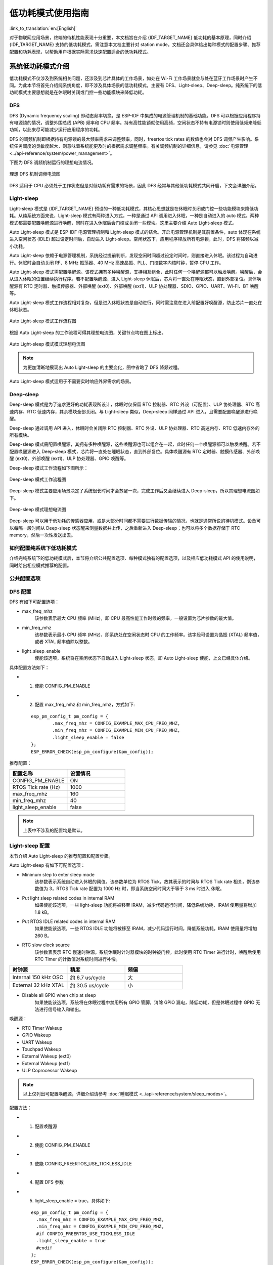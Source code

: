 低功耗模式使用指南
==================

:link_to_translation:`en:[English]`

对于物联网应用场景，终端的待机性能表现十分重要，本文档旨在介绍 {IDF_TARGET_NAME} 低功耗的基本原理，同时介绍 {IDF_TARGET_NAME} 支持的低功耗模式，需注意本文档主要针对 station mode。文档还会具体给出每种模式的配置步骤、推荐配置和功耗表现，以帮助用户根据实际需求快速配置适合的低功耗模式。

系统低功耗模式介绍
----------------------------------

低功耗模式不仅涉及到系统相关问题，还涉及到芯片具体的工作场景，如处在 Wi-Fi 工作场景就会与处在蓝牙工作场景时产生不同。为此本节将首先介绍纯系统角度，即不涉及具体场景的低功耗模式，主要有 DFS、Light-sleep、Deep-sleep。纯系统下的低功耗模式主要思想就是在休眠时关闭或门控一些功能模块来降低功耗。

DFS
++++++++++++++++++++++++++++++++++

DFS (Dynamic frequency scaling) 即动态频率切换，是 ESP-IDF 中集成的电源管理机制的基础功能。DFS 可以根据应用程序持有电源锁的情况，调整外围总线 (APB) 频率和 CPU 频率。持有高性能锁就使用高频，空闲状态不持有电源锁时则使用低频来降低功耗，以此来尽可能减少运行应用程序的功耗。

DFS 的调频机制即根据持有电源锁的最大频率需求来调整频率，同时，freertos tick rates 的数值也会对 DFS 调频产生影响。系统任务调度的灵敏度越大，则意味着系统能更及时的根据需求调整频率。有关调频机制的详细信息，请参见 :doc:`电源管理 <../api-reference/system/power_management>`。

下图为 DFS 调频机制运行的理想电流情况。

.. figure:: ../../_static/Low-power-DFS-current.png
    :align: center

    理想 DFS 机制调频电流图

DFS 适用于 CPU 必须处于工作状态但是对低功耗有需求的场景，因此 DFS 经常与其他低功耗模式共同开启，下文会详细介绍。

Light-sleep
++++++++++++++++++++++++++++++++++

Light-sleep 模式是 {IDF_TARGET_NAME} 预设的一种低功耗模式，其核心思想就是在休眠时关闭或门控一些功能模块来降低功耗。从纯系统方面来说，Light-sleep 模式有两种进入方式，一种是通过 API 调用进入休眠，一种是自动进入的 auto 模式。两种模式都需要配置唤醒源进行唤醒，同时在进入休眠后会门控或关闭一些模块。这里主要介绍 Auto Light-sleep 模式。

Auto Light-sleep 模式是 ESP-IDF 电源管理机制和 Light-sleep 模式的结合。开启电源管理机制是其前置条件，auto 体现在系统进入空闲状态 (IDLE) 超过设定时间后，自动进入 Light-sleep。空闲状态下，应用程序释放所有电源锁，此时，DFS 将降频以减小功耗。

Auto Light-sleep 依赖于电源管理机制，系统经过提前判断，发现空闲时间超过设定时间时，则直接进入休眠。该过程为自动进行。休眠时会自动关闭 RF、8 MHz 振荡器、40 MHz 高速晶振、PLL、门控数字内核时钟，暂停 CPU 工作。

Auto Light-sleep 模式需配置唤醒源。该模式拥有多种唤醒源，支持相互组合，此时任何一个唤醒源都可以触发唤醒。唤醒后，会从进入休眠的位置继续执行程序。若不配置唤醒源，进入 Light-sleep 休眠后，芯片将一直处在睡眠状态，直到外部复位。具体唤醒源有 RTC 定时器、触摸传感器、外部唤醒 (ext0)、外部唤醒 (ext1)、ULP 协处理器、SDIO、GPIO、UART、Wi-Fi、BT 唤醒等。

Auto Light-sleep 模式工作流程相对复杂，但是进入休眠状态是自动进行，同时需注意在进入前配置好唤醒源，防止芯片一直处在休眠状态。

.. figure:: ../../_static/Low-power-auto-light-sleep-process.png
    :align: center

    Auto Light-sleep 模式工作流程图

根据 Auto Light-sleep 的工作流程可得其理想电流图，关键节点均在图上标出。

.. figure:: ../../_static/Low-power-auto-light-sleep-current.png
    :align: center

    Auto Light-sleep 模式模式理想电流图

.. note::
    为更加清晰地展现出 Auto Light-sleep 的主要变化，图中省略了 DFS 降频过程。

Auto Light-sleep 模式适用于不需要实时响应外界需求的场景。

Deep-sleep
++++++++++++++++++++++++++++++++++

Deep-sleep 模式是为了追求更好的功耗表现所设计，休眠时仅保留 RTC 控制器、RTC 外设（可配置）、ULP 协处理器、RTC 高速内存、RTC 低速内存，其余模块全部关闭。与 Light-sleep 类似，Deep-sleep 同样通过 API 进入，且需要配置唤醒源进行唤醒。

Deep-sleep 通过调用 API 进入，休眠时会关闭除 RTC 控制器、RTC 外设、ULP 协处理器、RTC 高速内存、RTC 低速内存外的所有模块。

Deep-sleep 模式需配置唤醒源，其拥有多种唤醒源，这些唤醒源也可以组合在一起，此时任何一个唤醒源都可以触发唤醒。若不配置唤醒源进入 Deep-sleep 模式，芯片将一直处在睡眠状态，直到外部复位。具体唤醒源有 RTC 定时器、触摸传感器、外部唤醒 (ext0)、外部唤醒 (ext1)、ULP 协处理器、GPIO 唤醒等。

Deep-sleep 模式工作流程如下图所示：

.. figure:: ../../_static/Low-power-deep-sleep-process.png
    :align: center

    Deep-sleep 模式工作流程图

Deep-sleep 模式主要应用场景决定了系统很长时间才会苏醒一次，完成工作后又会继续进入 Deep-sleep，所以其理想电流图如下。

.. figure:: ../../_static/Low-power-deep-sleep-current.png
    :align: center

    Deep-sleep 模式理想电流图

Deep-sleep 可以用于低功耗的传感器应用，或是大部分时间都不需要进行数据传输的情况，也就是通常所说的待机模式。设备可以每隔一段时间从 Deep-sleep 状态醒来测量数据并上传，之后重新进入 Deep-sleep；也可以将多个数据存储于 RTC memory，然后一次性发送出去。

如何配置纯系统下低功耗模式
+++++++++++++++++++++++++++++++++++++

介绍完纯系统下的低功耗模式后，本节将介绍公共配置选项、每种模式独有的配置选项，以及相应低功耗模式 API 的使用说明，同时给出相应模式推荐的配置。

公共配置选项
+++++++++++++

.. only:: esp32 or esp32s3

  - 单双核工作模式
    对于多核心芯片，可以选择单核工作模式。


  - RTOS Tick rate (Hz)
    该参数表示系统周期任务调度的频率。例如，当 RTOS Tick rate 配置为 1000 时，系统每毫秒都会进行一次任务调度；空闲时，系统也能够更敏锐的感知到空闲状态。


DFS 配置
+++++++++++++++++++++++

DFS 有如下可配置选项：

- max_freq_mhz
    该参数表示最大 CPU 频率 (MHz)，即 CPU 最高性能工作时候的频率，一般设置为芯片参数的最大值。

- min_freq_mhz
    该参数表示最小 CPU 频率 (MHz)，即系统处在空闲状态时 CPU 的工作频率。该字段可设置为晶振 (XTAL) 频率值，或者 XTAL 频率值除以整数。

- light_sleep_enable
    使能该选项，系统将在空闲状态下自动进入 Light-sleep 状态，即 Auto Light-sleep 使能，上文已经具体介绍。

具体配置方法如下：

- 1. 使能 CONFIG_PM_ENABLE
- 2. 配置 max_freq_mhz 和 min_freq_mhz，方式如下:

  ::

    esp_pm_config_t pm_config = {
            .max_freq_mhz = CONFIG_EXAMPLE_MAX_CPU_FREQ_MHZ,
            .min_freq_mhz = CONFIG_EXAMPLE_MIN_CPU_FREQ_MHZ,
            .light_sleep_enable = false
    };
    ESP_ERROR_CHECK(esp_pm_configure(&pm_config));

推荐配置：

.. list-table::
  :header-rows: 1
  :widths: 20 20

  * - 配置名称
    - 设置情况

  * - CONFIG_PM_ENABLE
    - ON

  * - RTOS Tick rate (Hz)
    - 1000

  * - max_freq_mhz
    - 160

  * - min_freq_mhz
    - 40

  * - light_sleep_enable
    - false

.. note::
    上表中不涉及的配置均是默认。


Light-sleep 配置
+++++++++++++++++++

本节介绍 Auto Light-sleep 的推荐配置和配置步骤。

Auto Light-sleep 有如下可配置选项：

- Minimum step to enter sleep mode
    该参数表示系统自动进入休眠的阈值。该参数单位为 RTOS Tick，故其表示的时间与 RTOS Tick rate 相关，例该参数值为 3，RTOS Tick rate 配置为 1000 Hz 时，即当系统空闲时间大于等于 3 ms 时进入 休眠。

- Put light sleep related codes in internal RAM
    如果使能该选项，一些 light-sleep 功能将被移至 IRAM，减少代码运行时间，降低系统功耗，IRAM 使用量将增加 1.8 kB。

- Put RTOS IDLE related codes in internal RAM
    如果使能该选项，一些 RTOS IDLE 功能将被移至 IRAM，减少代码运行时间，降低系统功耗，IRAM 使用量将增加 260 B。

- RTC slow clock source
    该参数表表示 RTC 慢速时钟源。系统休眠时计时器模块的时钟被门控，此时使用 RTC Timer 进行计时，唤醒后使用 RTC Timer 的计数值对系统时间进行补偿。

.. list-table::
  :header-rows: 1
  :widths: 20 20 20

  * - 时钟源
    - 精度
    - 频偏

  * - Internal 150 kHz OSC
    - 约 6.7 us/cycle
    - 大

  * - External 32 kHz XTAL
    - 约 30.5 us/cycle
    - 小

- Disable all GPIO when chip at sleep
    如果使能该选项，系统将在休眠过程中禁用所有 GPIO 管脚，消除 GPIO 漏电，降低功耗，但是休眠过程中 GPIO 无法进行信号输入和输出。

.. only:: esp32c3 or esp32s3

    - Power down MAC and baseband
        如果使能该选项，系统将在休眠时关闭 Wi-Fi 和蓝牙的 MAC 和 baseband 来降低功耗，休眠电流约降低 100 uA， 但是为保存上下文信息，将额外消耗 5.3 K DRAM。

    - Power down CPU
        如果使能该选项，系统将在休眠时将关闭 CPU 来降低功耗，对于 ESP32-C3，休眠电流减小 100 uA 左右，对于 ESP32-S3，休眠电流减小 650 uA 左右。但是为保存上下文信息，对于 ESP32-C3，将消耗 1.6 KB 的 DRAM 空间，对于 ESP32-S3，将消耗 8.58 KB 的 DRAM 空间。

    - Power down I/D-cache tag memory
        如果使能该选项，系统将在休眠时关闭 I/D cache tag memory 来降低功耗， 但是为保存 tag memory 信息，将额外消耗最大约 9 KB DRAM，同时因为 tag memory 信息特殊性，如需打开该选项，建议多进行测试。

    - Power down flash in Light-sleep
        如果使能该选项，系统将在 Light-sleep 休眠时关闭 flash，降低系统功耗，该选项的前提是系统没有使用 PSRAM。

唤醒源：

- RTC Timer Wakeup
- GPIO Wakeup
- UART Wakeup
- Touchpad Wakeup
- External Wakeup (ext0)
- External Wakeup (ext1)
- ULP Coprocessor Wakeup

.. note::
    以上仅列出可配置唤醒源，详细介绍请参考 :doc:`睡眠模式 <../api-reference/system/sleep_modes>`。

配置方法：

- 1. 配置唤醒源
- 2. 使能 CONFIG_PM_ENABLE
- 3. 使能 CONFIG_FREERTOS_USE_TICKLESS_IDLE
- 4. 配置 DFS 参数
- 5. light_sleep_enable = true，具体如下:

  ::

    esp_pm_config_t pm_config = {
      .max_freq_mhz = CONFIG_EXAMPLE_MAX_CPU_FREQ_MHZ,
      .min_freq_mhz = CONFIG_EXAMPLE_MIN_CPU_FREQ_MHZ,
      #if CONFIG_FREERTOS_USE_TICKLESS_IDLE
      .light_sleep_enable = true
      #endif
    };
    ESP_ERROR_CHECK(esp_pm_configure(&pm_config));

- 6. 配置介绍的其余相关参数

推荐配置：

.. only:: esp32c3 or esp32s3

  .. list-table::
   :header-rows: 1
   :widths: 30 15

   * - 配置名称
     - 设置情况

   * - CONFIG_PM_ENABLE
     - ON

   * - CONFIG_FREERTOS_USE_TICKLESS_IDLE
     - ON

   * - max_freq_mhz
     - 160

   * - min_freq_mhz
     - 40

   * - RTOS Tick rate (Hz)
     - 1000

   * - light_sleep_enable
     - true

   * - Minimum step to enter sleep mode
     - 3

   * - Put light sleep codes in IRAM
     - OFF

   * - Put RTOS IDLE codes in IRAM
     - OFF

   * - RTC slow clock source
     - Internal 150 kHz OSC

   * - Disable all GPIO when chip at sleep
     - ON

   * - Power down MAC and baseband
     - ON

   * - Power down I/D-cache tag memory
     - ON

   * - Power down CPU
     - ON

   * - Power down flash in light sleep
     - OFF

  .. note::
      上表中不涉及的配置均是默认

.. only:: esp32 or esp32s2

  .. list-table::
    :header-rows: 1
    :widths: 30 15

    * - 配置名称
      - 设置情况

    * - CONFIG_PM_ENABLE
      - ON

    * - CONFIG_FREERTOS_USE_TICKLESS_IDLE
      - ON

    * - max_freq_mhz
      - 160

    * - min_freq_mhz
      - 40

    * - RTOS Tick rate (Hz)
      - 1000

    * - light_sleep_enable
      - true

    * - Minimum step to enter sleep mode
      - 3

    * - Put light sleep codes in IRAM
      - OFF

    * - Put RTOS IDLE codes in IRAM
      - OFF

    * - RTC slow clock source
      - Internal 150 kHz OSC

    * - Disable all GPIO when chip at sleep
      - ON

  .. note::
      上表中不涉及的配置均是默认

.. only:: esp32c2

  .. list-table::
   :header-rows: 1
   :widths: 30 15

   * - 配置名称
     - 设置情况

   * - CONFIG_PM_ENABLE
     - ON

   * - CONFIG_FREERTOS_USE_TICKLESS_IDLE
     - ON

   * - max_freq_mhz
     - 120

   * - min_freq_mhz
     - 40

   * - RTOS Tick rate (Hz)
     - 1000

   * - light_sleep_enable
     - true

   * - Minimum step to enter sleep mode
     - 3

   * - Put light sleep codes in IRAM
     - OFF

   * - Put RTOS IDLE codes in IRAM
     - OFF

   * - RTC slow clock source
     - Internal 150 kHz OSC

   * - Disable all GPIO when chip at sleep
     - ON

   * - Power down MAC and baseband
     - ON

   * - Power down I/D-cache tag memory
     - ON

   * - Power down CPU
     - ON

   * - Power down flash in light sleep
     - OFF

  .. note::
      上表中不涉及的配置均是默认

Deep-sleep 配置
++++++++++++++++++

对 Deep-sleep 模式来说，除了唤醒源相关配置，其余配置意义已经不大。

Deep-sleep 有如下可配置选项：

- RTC Timer wakeup
- EXT0/1 wakeup
- Touchpad wakeup
- ULP wakeup

.. note::
    以上仅列出可配置唤醒源，详细介绍请参考 :doc:`睡眠模式 <../api-reference/system/sleep_modes>`。

配置步骤：

- 配置唤醒源
- 调用 API，具体如下::

   /* Enter deep sleep */
   esp_deep_sleep_start();

用户可以通过下列配置选项，让一些特定模块在休眠时保持开启状态：

- Power up External 40 MHz XTAL
    在一些特殊应用中，部分模块对休眠时的时钟精度及稳定度有很高要求（例如 BT）。这种情况下，可以考虑在休眠过程中打开 External 40 MHz XTAL。
    打开和关闭代码如下::

      ESP_ERROR_CHECK(esp_sleep_pd_config(ESP_PD_DOMAIN_XTAL, ESP_PD_OPTION_ON));
      ESP_ERROR_CHECK(esp_sleep_pd_config(ESP_PD_DOMAIN_XTAL, ESP_PD_OPTION_OFF));

- Power up Internal 8 MHz OSC
    在一些特殊应用中，部分模块（例如 LEDC）将 Internal 8 MHz OSC 作为时钟源，并且希望在 Light-sleep 休眠过程中也可以正常使用。这种情况下，可以考虑在休眠过程中打开 Internal 8 MHz OSC。
    打开和关闭代码如下::

      ESP_ERROR_CHECK(esp_sleep_pd_config(ESP_PD_DOMAIN_RTC8M, ESP_PD_OPTION_ON));
      ESP_ERROR_CHECK(esp_sleep_pd_config(ESP_PD_DOMAIN_RTC8M, ESP_PD_OPTION_OFF));

.. only:: SOC_WIFI_SUPPORTED

  Wi-Fi 场景下低功耗模式介绍
  ----------------------------------

  上文介绍了纯系统方向下的低功耗模式，但在实际应用中还需结合具体应用场景。本节将结合纯系统下的功耗模式来介绍在 Wi-Fi 场景下的低功耗模式。因为 Wi-Fi 场景的复杂性，本节会会首先介绍 Wi-Fi 省电的基本原理，然后再介绍具体的低功耗模式，同时本节主要针对 station 模式。

  Wi-Fi 场景如何选择低功耗模式
  ++++++++++++++++++++++++++++++++++

  为方便用户选择合适的低功耗模式，在介绍具体内容前先给出 Wi-Fi 场景下低功耗模式总结表，以方便用户根据需求快速选择想要了解的内容。

  .. todo - add sleep-current/esp32c5_summary.inc

  .. only:: not esp32c5

    .. include:: sleep-current/{IDF_TARGET_PATH_NAME}_summary.inc

  .. note::

      上表中所有电流均为平均电流，表中术语在下文均有介绍，用户可根据需求进行查看


  Wi-Fi 省电的基本原理
  +++++++++++++++++++++

  首先，在 station 的工作过程中，为在接收发送过程中避免冲突，需要长时间监听信道，能耗较大的 RF 模块会一直处于工作中，浪费电量。为此，Wi-Fi 协议引入省电模式。

  省电模式的基本原理是通过减少不必要的监听时间来降低耗能。AP 会缓存进入省电模式的 station 的包，同时周期发送包含 TIM 信息的 Beacon 帧，TIM 会指示 AP 缓存的单播包。TIM 中，DTIM 较为特殊，其会缓存广播包，并以 n 个（由 AP 决定）TIM 为周期发送。对 station 来说，TIM 非必听，而 DTIM 为必听。因此，station 可以选择只在每一个 DTIM 帧前醒来打开 Wi-Fi 相关模块（RF 模块），而不必时刻处于监听状态，这样就能有效降低功耗。

  .. figure:: ../../_static/Low-power-DTIM4.png
      :align: center

      DTIM4 省电模式示意图

  其次，station 从打开到再次关闭 Wi-Fi 相关模块的时间也会影响功耗。除必要的数据传输处理时间外，主要有四项配置会影响时间长短：

    - 时钟准确性导致的 time offset，主要原因是时钟或多或少都会与理想的时间存在偏移，同时偏移的正负不定。
    - 处理 Beacon 漏听后的时间，如漏听后持续监听时间、允许最多丢失 Beacon 数目等，这段时间存不存在以及存在多久都不定，但是可以配置范围。
    - 为了确保能够接受突发数据包而添加的 active 时间，可由配置决定。
    - ILDE 时间是具体某些功耗模式进入条件要求。因此在满足通信需求的情况下，降低工作时间可以改善功耗表现。

  .. figure:: ../../_static/Low-power-time.png
      :align: center

      芯片工作时间组成图

  此外，在 station 没有处于 Wi-Fi 接收或发送状态时，影响功耗的因素变成了芯片的其他模块。不同的功耗模式会配置不同的时钟源，或者动态调整一些模块的工作频率如 CPU，同时还会关闭不同数量的功能模块，这将有效降低芯片的功耗。其实也就是纯系统相关的模式，用户可根据需求自己选择合适的配置。

  如果以时间为横轴，电流大小为纵轴建立坐标轴，那么处在低功耗模式下芯片的理想工作电流图可以简化成下图：

  .. figure:: ../../_static/Low-power-WiFi-base-current.png
      :align: center

      理想情况下 Wi-Fi 场景低功耗模式电流图

  其中 station 要进行 Wi-Fi 通信时，Wi-Fi 相关模块 (PHY) 开启，电流会显著上升，在工作完成前，电流会一直维持在一个较高的水平。工作完成后，芯片会关闭 Wi-Fi 相关模块，这时电流又会降低到一个较低水平。

  可以看出影响功耗表现的主要有三点：interval、period 和 base current。

    - Interval 是 station Wi-Fi 相关模块工作的间隔，既可以由低功耗模式自定义，也可根据 Wi-Fi 协议省电机制（3.1 第一点介绍），由 DTIM 周期决定。可以看出在同等情下，interval 越大，功耗表现会更好，但是响应会更慢，影响通信的及时性。

    - Period 可以看作每次 station Wi-Fi 工作的时间，这段时间的长度也会影响功耗的表现。period 不是一个固定的时长（3.1 第二点介绍），在保证 Wi-Fi 通信正常的情况下，period 持续时间越短，功耗表现越好。但是减少 period 时间，必然会影响通信的可靠性。

    - Base current 是 Wi-Fi 相关模块不工作时芯片的电流，影响其大小的因素很多，不同的功耗模式下休眠策略不同。所以，在满足功能的情况下，优化配置降低该电流大小可以提高功耗表现，但同时关闭其余模块会影响相关功能和芯片的唤醒时间。

  知道了影响功耗的三点因素之后，要想降低功耗应从这三点入手，接下来介绍两种低功耗模式，Modem sleep、Auto Light-sleep。两种模式主要区别就是对三点因素的优化不同。


  Modem-sleep Mode
  ++++++++++++++++++

  Modem-sleep 模式主要工作原理基于 DTIM 机制，周期性的醒来处理 Wi-Fi 相关工作，又在周期间隔之间进入休眠，关闭 PHY（RF 模块）来降低功耗。同时通过 DTIM 机制，station 可以与 AP 保持 Wi-Fi 连接，数据传输。

  Modem-sleep 模式会在 Wi-Fi task 结束后自动进入休眠无需调用 API，休眠时仅会关闭 Wi-Fi 相关模块 (PHY)，其余模块均处在正常上电状态。

  Modem-sleep 模式默认会根据 DTIM 周期或 listen interval（下文介绍）醒来，相当于系统自动设置了一个 Wi-Fi 唤醒源，因此用户无需再配置唤醒源，同时系统主动发包时也可以唤醒。

  Modem-sleep 是一个开关型的模式，调用 API 开启后一直自动运行，其工作流程十分简单，具体如下图。

  .. figure:: ../../_static/Low-power-modem-process.png
      :align: center

      Modem sleep 工作流程图


  根据上文的基本电流图，结合 Modem-sleep 的工作原理，以 Min Modem（下文介绍）为例可得理想情况下电流变化图。

  .. figure:: ../../_static/Low-power-modem-current.png
      :align: center

      Min Modem-sleep 理想电流图

  Modem-sleep 一般用于 CPU 持续处于工作状态并需要保持 Wi-Fi 连接的应用场景，例如，使用 {IDF_TARGET_NAME} 本地语音唤醒功能，CPU 需要持续采集和处理音频数据。

  DFS + Modem sleep
  ++++++++++++++++++

  Modem sleep 模式休眠状态中 CPU 仍处在工作状态，而 DFS 机制主要作用于 CPU 和 APB 工作频率来降低功耗，因此 DFS + Modem sleep 可以进一步优化功耗表现，又因为 Wi-Fi task 会申请 ESP_PM_CPU_FREQ_MAX 电源锁来保证 Wi-Fi 任务快速运行，所以 DFS + Modem sleep 产生调频只会发生在 base current 阶段，即 Wi-Fi task 结束后。

  在 Wi-Fi 场景下，为了介绍的简化，让用户抓住主要的变化，DFS 可以进行一定的状态简化。具体来说，虽然 DFS 主要根据 CPU 和 APB 两把锁的最高需求来调频，但是 Wi-Fi 场景都需要 CPU 的频率最大化来工作，同时 Wi-Fi task 结束后，也可以理想化的认为，没有其余的工作要完成，这样就可以简单认为经过一段时间会释放两把锁进入空闲状态（IDLE 状态），也同时忽略这段时间锁的变化导致的电流变化，简化状态。

  在 Wi-Fi 场景下，DFS 最终简化为如下流程：

  .. figure:: ../../_static/Low-power-DFS-process.png
      :align: center

      Wi-Fi 场景 DFS 简化流程图

  在 Wi-Fi 工作的 active 状态与系统空闲的 IDLE 状态转换，Wi-Fi task 结束后，系统经过一段时间释放了所有锁进入 IDLE 状态，此时 DFS 机制降低频率到设定最低值，忽略了转换状态期间的调频动作，方便理解。

  简化过后的 DFS + Modem sleep 模式理想状态下的电流大小如下图所示：

  .. figure:: ../../_static/Low-power-DFS-modem-current.png
      :align: center

      DFS + Modem sleep 模式理想电流图


  Auto Light-sleep + Wi-Fi 场景
  +++++++++++++++++++++++++++++++

  Auto Light-sleep 模式在 Wi-Fi 场景下是 ESP-IDF 电源管理机制、DTIM 机制和 light-sleep 的结合。开启电源管理是其前置条件，auto 体现在系统进入 IDLE 状态超过设定值后自动进入 light-sleep。同时 auto light sleep 模式同样遵循 DTIM 机制，会自动苏醒，可以与 AP 保持 Wi-Fi 连接。

  Auto Light-sleep 模式在 Wi-Fi 场景下休眠机制与纯系统下一样，仍然依赖于电源管理机制，进入休眠的条件为系统处于 IDLE 状态的时间超过设定时间，并且系统会提前判断空闲时间是否满足条件，若满足直接休眠。该过程为自动进行。休眠时会自动关闭 RF、8 MHz 振荡器、40 MHz 高速晶振、PLL，门控数字内核时钟，暂停 CPU 工作。

  Auto Light-sleep 模式在 Wi-Fi 场景下遵循 DTIM 机制，自动在 DTIM 帧到来前苏醒，相当于系统自动设置了一个 Wi-Fi 唤醒源，因此用户无需再配置唤醒源。同时系统主动发包时也可以唤醒。

  Auto Light-sleep 模式在 Wi-Fi 场景下工作流程较为复杂，但全程都是自动进行，具体如下图所示。

  .. figure:: ../../_static/Low-power-wifi-auto-light-process.png
      :align: center

      Auto Light-sleep 工作流程图

  Auto Light-sleep 模式在 Wi-Fi 场景下经常与 modem sleep 同时开启，这里给出 modem + auto light-sleep 模式的理想电流图，关键节点均在图上标出。

  .. figure:: ../../_static/Low-power-wifi-auto-light-current.png
      :align: center

      modem + auto light-sleep 模式理想电流图

  Auto Light-sleep 模式在 Wi-Fi 场景下可用于需要保持 Wi-Fi 连接，可以实时响应 AP 发来数据的场景。并且在未接收到命令时，CPU 可以处于空闲状态。比如 Wi-Fi 开关的应用，大部分时间 CPU 都是空闲的，直到收到控制命令，CPU 才需要进行 GPIO 的操作。


  Deep-sleep + Wi-Fi 场景
  +++++++++++++++++++++++++++++++++

  Deep-sleep 模式在 Wi-Fi 场景下与纯系统下基本相同，详情可以参考 `Deep-sleep`_ 这里不再介绍。


  如何配置 Wi-Fi 场景下低功耗模式
  +++++++++++++++++++++++++++++++++++++

  介绍完 Wi-Fi 场景下低功耗模式后，本节将介绍公共配置选项、每种模式独有的配置选项，以及相应低功耗模式 API 的使用说明，同时给出相应模式推荐的配置（包含纯系统下的低功耗推荐配置）以及该配置的具体表现。

  公共配置选项：

  - 功耗类：

    - Max Wi-Fi TX power (dBm)
        该参数表示最大 TX 功率，降低该参数会减小发包功耗，但会影响 Wi-Fi 性能，默认设置最大 20。

  - IRAM 类：

    - Wi-Fi IRAM speed optimization
        如果使能该选项，一些 Wi-Fi 功能将被移至 IRAM，减少代码运行时间，降低系统功耗，IRAM 使用量将增加，默认开启。

    - Wi-Fi RX IRAM speed optimization
        如果使能该选项，一些 Wi-Fi RX 功能将被移至 IRAM，减少代码运行时间，降低系统功耗，IRAM 使用量将增加，默认开启。

    - Wi-Fi Sleep IRAM speed optimization
        如果使能该选项，一些 Wi-Fi sleep 功能将被移至 IRAM，减少代码运行时间，降低系统功耗，IRAM 使用量将增加，默认关闭。

  - Wi-Fi 协议类：

    - Minimum active time
        该参数表示 Station 接收完一次数据后需要等待时间。当终端与 AP 进行通信时，AP 发送到终端的数据经常是突发形式的，为确保后续的突发数据能够正常接收到，需要等待一段时间。默认 50。

    - Maximum keep alive time
        该参数表示周期性的发送 sleep null data 来通告 AP 维持连接的时间。在 DTIM 机制下，若 AP 长时间没有某个 station 的包，可能会断开连接，因此需要 station 需要周期发送 sleep null data 维持连接。默认 10。

    - Send gratuitous ARP periodically
        如果使能该选项，Station 将周期性的发送 gratuitous ARP 请求更新 AP ARP 缓存表。如无该需求，可以关闭。

    - Wi-Fi sleep optimize when beacon lost
        如果使能该选项，Station 在检测到已经错过或者丢失 beacon 时，会立即关闭 RF 进入低功耗状态。

  Modem sleep 配置方法如下:

  - 可配置选项

    - Min Modem
        该参数表示 station 按照 DTIM 周期工作，在每个 DTIM 前醒来接收 Beacon，这样不会漏掉广播信息，但是 DTIM 周期由 AP 决定，如果 DTIM 周期较短，省电效果会降低。

    - Max Modem
        该参数表示 station 会自定义一个 listen interval，并以 listen interval 为周期醒来接受 Beacon。这样在 listen interval 较大时会省电，但是容易漏听 DTIM，错过广播数据。


  - 配置方法：

    - 调用 API，选择模式参数::

        typedef enum {
            WIFI_PS_NONE,
            WIFI_PS_MIN_MODEM,
            WIFI_PS_MAX_MODEM,
        } wifi_ps_type_t;
        esp_err_t esp_wifi_set_ps(wifi_ps_type_t type);

      若选择 WIFI_PS_MAX_MODEM，还需配置 listen interval，示例如下::

          #define LISTEN_INTERVAL 3
          wifi_config_t wifi_config = {
              .sta = {
              .ssid = "SSID",
              .password = "Password",
              .listen_interval = LISTEN_INTERVAL,
            },
          };
          ESP_ERROR_CHECK(esp_wifi_set_mode(WIFI_MODE_STA));
          ESP_ERROR_CHECK(esp_wifi_set_config(ESP_IF_WIFI_STA, &wifi_config));
          ESP_ERROR_CHECK(esp_wifi_start());

  配置推荐：

  这里给出的配置推荐是 Min Modem sleep + DFS 开启的配置

  .. list-table::
    :header-rows: 1
    :widths: 20 15

    * - 配置名称
      - 设置情况

    * - WIFI_PS_MIN_MODEM
      - ON

    * - CONFIG_PM_ENABLE
      - ON

    * - RTOS Tick rate (Hz)
      - 1000

    * - max_freq_mhz
      - 160

    * - min_freq_mhz
      - 40

    * - light_sleep_enable
      - false

  配置表现：

  .. todo - add sleep-current/esp32c5_modem_sleep.inc

  .. only:: not esp32c5

    .. include:: sleep-current/{IDF_TARGET_PATH_NAME}_modem_sleep.inc

  Auto Light-sleep + Wi-Fi 场景配置：

  Auto Light-sleep 在 Wi-Fi 场景下的配置比纯系统下少了唤醒源的配置要求，其余几乎与纯系统下配置一致，因此可配置选项、配置步骤、推荐配置的详细介绍可以参考上文 `Light-sleep`_。同时 Wi-Fi 相关配置保持默认。

  配置表现：

  该配置表现为 Auto Light-sleep 纯系统推荐配置 + 默认的 Wi-Fi 相关配置在 Wi-Fi 场景的表现。

  .. todo - add sleep-current/esp32c5_light_sleep.inc

  .. only:: not esp32c5

    .. include:: sleep-current/{IDF_TARGET_PATH_NAME}_light_sleep.inc

  Deep-sleep + Wi-Fi 场景配置：

  Deep-sleep 模式在 Wi-Fi 场景下的配置与纯系统下配置基本一致，因此可配置选项、配置步骤、推荐配置的详细介绍可以参考上文 `Deep-sleep`_。同时 Wi-Fi 相关配置保持默认。

  配置表现：

  该配置表现为 Deep-sleep 纯系统推荐配置 + 默认的 Wi-Fi 相关配置在 Wi-Fi 场景的表现。

  .. only:: esp32

    平均电流约 5.0 μA

  .. only:: esp32s2

    平均电流约 5.0 μA

  .. only:: esp32s3

    平均电流约 6.9 μA

  .. only:: esp32c3

    平均电流约 4.8 μA

  .. only:: esp32c2

    平均电流约 4.9 μA

.. only:: esp32c6

  目标唤醒时间 (TWT)
  ----------------------------------

  目标唤醒时间 (Target Wake Time, TWT) 是 Wi-Fi 6 中引入的一项特性，旨在降低设备功耗和提高网络效率。

  在以往的 Wi-Fi 节能机制中，设备可能需要在每个 DTIM 周期醒来与 AP 交换数据，而在 TWT 机制中支持 AP 和设备协商得到特定的唤醒时间，设备会在这些时间点醒来与 AP 进行数据交换，而其余时间则处于休眠状态。TWT 协商的唤醒和休眠时间取决于设备具体的应用需求。例如，有些传感器设备需要定时上传数据，在该场景下设备可以与 AP 建立 TWT 协商，相隔多个小时交换一次数据。实际应用中可根据具体需求定制唤醒时间，在不影响设备正常工作的情况下降低功耗。

  AP 可以与多个设备建立 TWT 协商。利用 Wi-Fi 6 的多用户特性，AP 可以对上行和下行数据传输做出合理协调，从而减少信道竞争，提高传输效率。

  TWT 类型
  ++++++++++

  根据协商类型和工作模式，可以把 TWT 分为：

  - **Individual TWT (iTWT)**

    iTWT 模式下，AP 与终端设备建立的是一对一的 TWT 协商。

  - **Broadcast TWT (bTWT)**

    在 bTWT 模式下，AP 通过 Beacon 帧广播 TWT 信息，以组的形式来管理多个终端设备的 TWT 过程。终端设备可以根据 Beacon 中的 TWT 信息选择执行加组操作。

  .. note::
      在建立 TWT 协商前，需要确认 AP 是否支持并开启了 TWT 功能。{IDF_TARGET_NAME} 当前只支持 iTWT 模式。

  TWT 工作流程
  ++++++++++++
  TWT 工作流程一般分为 TWT 协商建立、TWT 协商暂停/恢复、TWT 协商终止。TWT 协商建立后，Station 就可以按照协商的参数进入休眠状态，直到约定好的下一个 TWT 时间点到来时苏醒。
  对已经建立的 TWT，用户可以根据需求协商暂停/恢复 TWT 或者终止 TWT。

  - TWT 协商建立

    - Individual TWT 协商建立

      在 iTWT 协商建立过程中，通常由 Station 充当请求发起方发送 TWT 请求，而后 AP 作为接收方对该请求做出回应。AP 也可以主动向 Station 发起 TWT 协商建立过程。
      在成功建立起 iTWT 协商后，Station 可以进入休眠状态，直到约定好的下一个 TWT 时间点到来时苏醒，该时间点通过和 AP 间的协商得到。Station 醒来后和 AP 进行数据交换，这段时间被称为 TWT 服务时间 (Service Period, SP)。
      TWT SP 的持续时间被称为 TWT Wake Duration，其最小值为 256 微秒。当一次 TWT SP 结束后，Station 进入休眠状态直到下次 TWT SP 醒来进行数据传输。本次 TWT SP 的起始到下次 TWT SP 的起始的时间间隔被称为 TWT Wake Interval。下图为基本的 iTWT 示例：

      .. figure:: ../../_static/itwt_setup.png
          :align: center

          Individual TWT 协商建立过程示例

      Station 在 iTWT 协商建立时可以发送不同类型的请求，AP 会根据请求类型及参数做出对应的回复。用户需要根据 AP 回复中的类型和具体参数决定后续的操作逻辑。Station 所发送的请求类型有 ``Request``、``Suggest`` 和 ``Demand``。
      AP 的回复类型可分为 ``Accept``、``Alternate`` 和 ``Dictate``。下表描述了发送不同请求时 AP 可能的回复以及不同情况下对应的含义：

      .. list-table::
        :header-rows: 1
        :widths: 20 10 40

        * - 请求类型
          - AP 回复
          - 含义
        * - Request, Suggest or Demand
          - No response
          - 在该情况下 AP 不会与 Station 建立 iTWT 协商。
        * - Suggest or Request
          - Accept
          - AP 同意建立 iTWT 协商，其使用的参数以回复中 TWT 参数为准。回复中的 TWT 参数有可能与请求中不一致。
        * - Demand
          - Accept
          - AP 同意建立 iTWT 协商，且回复中的 TWT 参数与请求中的一致。
        * - Demand or Suggest
          - Alternate
          - AP 使用该回复类型代表给 Station提供一组备选 TWT 参数，此时不会建立 iTWT 协商。后续 Station 可以发送新的请求，但 AP 仍有可能使用该组参数。
        * - Demand or Suggest
          - Dictate
          - AP 使用该回复类型代表给 Station 提供一组备选 TWT 参数，此时不会建立 iTWT 协商，同时也表明 AP 不接受除该组参数以外的其他参数。后续 Station 可以发送新的请求，但只有参数与所提供的备选参数一致才会收到 Accept 回复。
        * - Request, Suggest or Demand
          - Reject
          - 在该情况下 AP 不会与 station 建立 iTWT 协商。后续 Station 可以更改 TWT 参数发送新的请求。

      在 TWT SP 中依照数据交互时的操作可以将 TWT 进一步地细分为多种类型，下表描述了这些类型间的差异：

      .. list-table::
        :header-rows: 1
        :widths: 10 20

        * - Types
          - 含义
        * - Trigger-enabled
          - AP 会在 SP 中使用 Trigger 帧来协调 Station 的数据传输。
        * - Non trigger-enabled
          - 在 SP 中不需要使用 Trigger 帧。
        * - Announced
          - Station 会发送 QoS Null 帧告知 AP 其唤醒状态。
        * - Unannounced
          - 不需要发送 QoS Null 帧。

    - Broadcast TWT 协商建立

      与 iTWT 不同的是，在 bTWT 模式下 AP 将 TWT 信息放在 Beacon 帧中进行广播宣告。Station 接收到 Beacon 后，可以向 AP 发送请求申请选择加入某个 TWT。
      当建立起 bTWT 协商后， Station 和 AP 会在协商好的 TWT SP 中进行数据传输。

      与 iTWT 类似，可以把 bTWT 进一步分成 Trigger-enabled 和 Non trigger-enabled 类型，以及 Announced 和 Unannounced 类型，具体的行为差异可以参考 iTWT 中的描述。

  - TWT 协商暂停/恢复

    建立起 TWT 协商后， Station 可以通过向 AP 发送 TWT Information 帧暂停或者恢复指定的 TWT 协商。由 flow_id 来标识需要暂停或者恢复的 TWT 协商，具体可以参考 TWT 参数配置。

    .. figure:: ../../_static/itwt_suspend.png
        :align: center

        Individual TWT 协商暂停/恢复过程示例

  - TWT 协商终止

    建立起 TWT 协商后， Station 可以通过向 AP 发送 TWT Teardown 帧终止指定的 TWT 协商。由 flow_id 来标识需要终止的 TWT 协商，具体可以参考 TWT 参数配置。

    .. figure:: ../../_static/itwt_teardown.png
        :align: center

        Individual TWT 协商终止过程示例

  TWT 参数配置
  ++++++++++++

  在使用过程中，需要配置 TWT 和低功耗模式的相关参数，其中低功耗模式相关参数决定了设备在休眠状态下的行为模式。本小节将主要阐述如何配置 TWT，有关低功耗模式下的参数配置，请参考 `如何配置 Wi-Fi 场景下低功耗模式`_。

  - Individual TWT 参数配置

    在建立 Station 和 AP 间的 iTWT 时，使用 :component_file:`esp_wifi/include/esp_wifi_he_types.h` 中定义的结构体 :cpp:type:`wifi_twt_setup_config_t` 来配置 TWT 的相关参数，其定义如下：

    .. code-block:: C

      typedef struct
      {
        wifi_twt_setup_cmds_t setup_cmd;
        uint16_t trigger :1;
        uint16_t flow_type :1;
        uint16_t flow_id :3;
        uint16_t wake_invl_expn :5;
        uint16_t wake_duration_unit :1;
        uint16_t reserved :5;
        uint8_t min_wake_dura;
        uint16_t wake_invl_mant;
        uint16_t twt_id;
        uint16_t timeout_time_ms;
      } wifi_twt_setup_config_t;

    :cpp:type:`wifi_twt_setup_config_t` 中各个字段的含义如下：

    .. list-table::
      :header-rows: 1
      :widths: 15 45
      :align: center

      * - 字段
        - 描述
      * - setup_cmd
        - 指示了 TWT 建立时请求和回复使用的命令类型，具体类型请参阅 :cpp:type:`wifi_twt_setup_cmds_t` 。
      * - trigger
        - 值为 1 时配置 TWT 类型为 Trigger-enabled，值为 0 时配置为 Non trigger-enabled。
      * - flow_type
        - 值为 1 时配置 TWT 类型为 Unannounced，值为 0 时配置为 Announced。
      * - flow_id
        - 当建立起一个 iTWT 协商后，AP 会为其分配 flow_id。Station 在协商建立请求中可以指定 flow_id，但在 AP 的回复中该字段可能会被改变。
      * - wake_invl_expn
        - TWT Wake Interval 指数部分。
      * - wake_duration_unit
        - TWT Wake Duration 计数单元。为 0 代表 256 微秒，为 1 代表以 TU (1024 微秒) 为单位。
      * - reserved
        - 保留字段。
      * - min_wake_dura
        - 该字段代表 Station 期望处于唤醒状态的时间，以 ``wake_duration_unit`` 作为基本单位。
      * - wake_invl_mant
        - TWT Wake Interval 尾数部分。
      * - twt_id
        - TWT 配置标识。在发起多个 TWT 请求时，该字段用于在 handler 中区分不同的 TWT 参数配置。
      * - timeout_time_ms
        - TWT 请求超时时间，单位为毫秒。

    需要指出的是，Station 在协商中所期望的 TWT Wake Interval 为 wake_invl_mant * 2\ :sup:`wake_invl_expn`\，单位是微秒。
    而所期望的 TWT Wake Duration 为 min_wake_dura * wake_duration_unit。

    .. note::
        注意， TWT Wake Interval 和 TWT Wake Duration 的差值需要大于 10 毫秒。

    配置示例如下：

    .. code-block:: C

      wifi_twt_setup_config_t setup_config = {
        .setup_cmd = TWT_REQUEST,
        .flow_id = 0,
        .twt_id = 0,
        .flow_type = 0,
        .min_wake_dura = 255,
        .wake_duration_unit = 0,
        .wake_invl_expn = 10,
        .wake_invl_mant = 512,
        .trigger = 1,
        .timeout_time_ms = 5000,
      };

    以上配置指定建立 TWT 请求时使用的类型为 Trigger-enabled，Announced，期望的 TWT Wake Interval 为 524288 微秒， TWT Wake Duration 为 65280 微秒。配置好 :cpp:type:`wifi_twt_setup_config_t` 后，调用 API :cpp:func:`esp_wifi_sta_itwt_setup` 向 AP 发起 iTWT 建立请求。

    .. note::
        {IDF_TARGET_NAME} 支持用户调用 API :cpp:func:`esp_wifi_sta_itwt_set_target_wake_time_offset` 配置相对于目标唤醒时间的偏移时间。

  TWT 事件
  ++++++++++

  - WIFI_EVENT_ITWT_SETUP

    发送请求后，用户可以在 :cpp:enumerator:`WIFI_EVENT_ITWT_SETUP` 事件的对应处理程序中获取请求结果并自定义处理逻辑。事件结果保存在 :cpp:type:`wifi_event_sta_itwt_setup_t` 结构体中，其成员变量 status 指示了此次事件的状态。
    当 status 为 :c:macro:`ITWT_SETUP_SUCCESS` 时代表请求成功收到了对应回复，为其他值代表请求失败。在得到请求成功的状态后，用户可以从该结构体中的 config 成员变量中得到 AP 回复中的具体参数，并根据具体参数决定后续的处理逻辑。
    例如，Station 发送了类型为 Demand 的 TWT 请求，收到 AP 的回复类型为 Dictate，用户此时可以考察回复中的 TWT 参数是否可行，若可行便可以发送一个新的 TWT 请求与 AP 继续建立 TWT 协商，并且该请求中的 TWT 参数需要与 AP 回复中一致。

    在 Station 未主动发送请求时也有可能触发 :cpp:enumerator:`WIFI_EVENT_ITWT_SETUP` 事件，这种情况下对应的是 AP 主动向 Station 发起 iTWT 协商建立过程，此时 AP 向 Station 发送的帧中会带有 TWT 参数。同样地，用户可以在 :cpp:enumerator:`WIFI_EVENT_ITWT_SETUP` 事件的对应处理程序中获取结果并自定义处理逻辑。
    用户需要检查 config 成员变量中 AP 发送的 TWT 参数类型，一般有两种情况：
    1. AP 发送的 TWT 参数为 Accept 类型，此时 Station 会与 AP 建立起使用该 TWT 参数的 iTWT 协商。若用户不希望建立此 iTWT 协商，可以向 AP 发送 Teardown 帧。
    2. AP 发送的 TWT 参数为 Alternate 或 Dictate 类型，此时 Station 不会与 AP 建立起 iTWT 协商，但可以在接下来使用该参数向 AP 发起 iTWT 协商建立请求。

  - WIFI_EVENT_ITWT_SUSPEND

    在调用 API :cpp:func:`esp_wifi_sta_itwt_suspend` 请求暂停已经建立的 iTWT 协商时， 用户可以在 :cpp:enumerator:`WIFI_EVENT_ITWT_SUSPEND` 事件的对应处理程序中获取请求结果并自定义处理逻辑。事件结果保存在 :cpp:type:`wifi_event_sta_itwt_suspend_t` 结构体中，其成员变量 status 指示了此次事件的状态。
    当 status 为 :c:macro:`ESP_OK` 时代表成功暂停了指定的 iTWT 协商，为其他值代表请求暂停失败。

    .. note::
        注意，调用 API :cpp:func:`esp_wifi_sta_itwt_suspend` 请求暂停 iTWT 时，用户需要指定对应 iTWT 的 flow_id 以及暂停时间。需要注意的是，当暂停时间大于 0 时，对应 iTWT 会在暂停指定时间后恢复，而当暂停时间为 0 时，对应的 iTWT 会暂停，直到被用户调用 API 手动恢复为止。

  - WIFI_EVENT_ITWT_TEARDOWN

    在调用 API :cpp:func:`esp_wifi_sta_itwt_teardown` 请求终止 iTWT 时，用户可以在 :cpp:enumerator:`WIFI_EVENT_ITWT_TEARDOWN` 事件的对应处理程序中获取请求结果并自定义处理逻辑。事件结果保存在 :cpp:type:`wifi_event_sta_itwt_teardown_t` 结构体中，其成员变量 status 指示了此次事件的状态。
    当 status 为 :cpp:enumerator:`ITWT_TEARDOWN_SUCCESS` 时代表成功终止了指定的 iTWT 协商，为其他值代表终止 iTWT 失败。调用 API 时用户需要指定需要终止的 iTWT 的 flow_id。

  - WIFI_EVENT_TWT_WAKEUP

    当 Station 在休眠中醒来时，Wi-Fi 驱动程序将会上报 :cpp:enumerator:`WIFI_EVENT_TWT_WAKEUP` 事件，用户可以在该事件的对应处理程序中自定义处理逻辑。事件结果保存在 :cpp:type:`wifi_event_sta_twt_wakeup_t` 结构体中，成员变量 twt_type 指示了此次事件 TWT 的类型，成员变量 flow_id 指示了此次醒来的具体的 TWT。

  - WIFI_EVENT_ITWT_PROBE

    调用 API :cpp:func:`esp_wifi_sta_itwt_send_probe_req` 在 iTWT 期间发送 probe request 时，用户可以在 :cpp:enumerator:`WIFI_EVENT_ITWT_PROBE` 事件的对应处理程序中获取请求结果并自定义处理逻辑。事件结果保存在 :cpp:type:`wifi_event_sta_itwt_probe_t` 结构体中，其成员变量 status 指示了此次事件的状态。
    当 status 为 :cpp:enumerator:`ITWT_PROBE_SUCCESS` 时代表成功发送 probe request 并且接收到 AP 回复的 probe response，为其他值代表发送或者接收 probe 失败。


  有关 iTWT 使用的更多信息，可以参考示例 :example:`wifi/itwt` 。

  TWT 功耗分析
  +++++++++++++

  为了展现 TWT 在节省设备功耗方面的优势，我们使用功率分析仪追踪了 {IDF_TARGET_NAME} 在不同模式下的电流情况。如下图所示，{IDF_TARGET_NAME} 首先处于 DTIM 模式，接着与 AP 建立起 iTWT 协商，TWT Wake Interval 为 10 s，在 TWT SP 结束后，{IDF_TARGET_NAME} 会进入 Light-sleep 状态直到下个 SP 到来时唤醒。
  其中 :cpp:type:`wifi_twt_setup_config_t` 配置示例如下：

  .. code-block:: C

    wifi_twt_setup_config_t setup_config = {
      .setup_cmd = TWT_REQUEST,
      .flow_id = 0,
      .twt_id = 0,
      .flow_type = 0,
      .min_wake_dura = 255,
      .wake_duration_unit = 0,
      .wake_invl_expn = 10,
      .wake_invl_mant = 10000,
      .trigger = 1,
      .timeout_time_ms = 5000,
    };

  .. figure:: ../../_static/itwt_10s_current.png
      :align: center

      DTIM 与 iTWT 模式下的电流图

  进一步，将 TWT 协商中的 TWT Wake Interval 参数更改为 30 s，下图展现了参数变化对于电流的影响。
  其中 :cpp:type:`wifi_twt_setup_config_t` 配置示例如下：

  .. code-block:: C

    wifi_twt_setup_config_t setup_config = {
      .setup_cmd = TWT_REQUEST,
      .flow_id = 0,
      .twt_id = 0,
      .flow_type = 0,
      .min_wake_dura = 255,
      .wake_duration_unit = 0,
      .wake_invl_expn = 10,
      .wake_invl_mant = 30000,
      .trigger = 1,
      .timeout_time_ms = 5000,
    };

  .. figure:: ../../_static/itwt_30s_current.png
      :align: center

      更改参数后的 DTIM 与 iTWT 模式下的电流图
